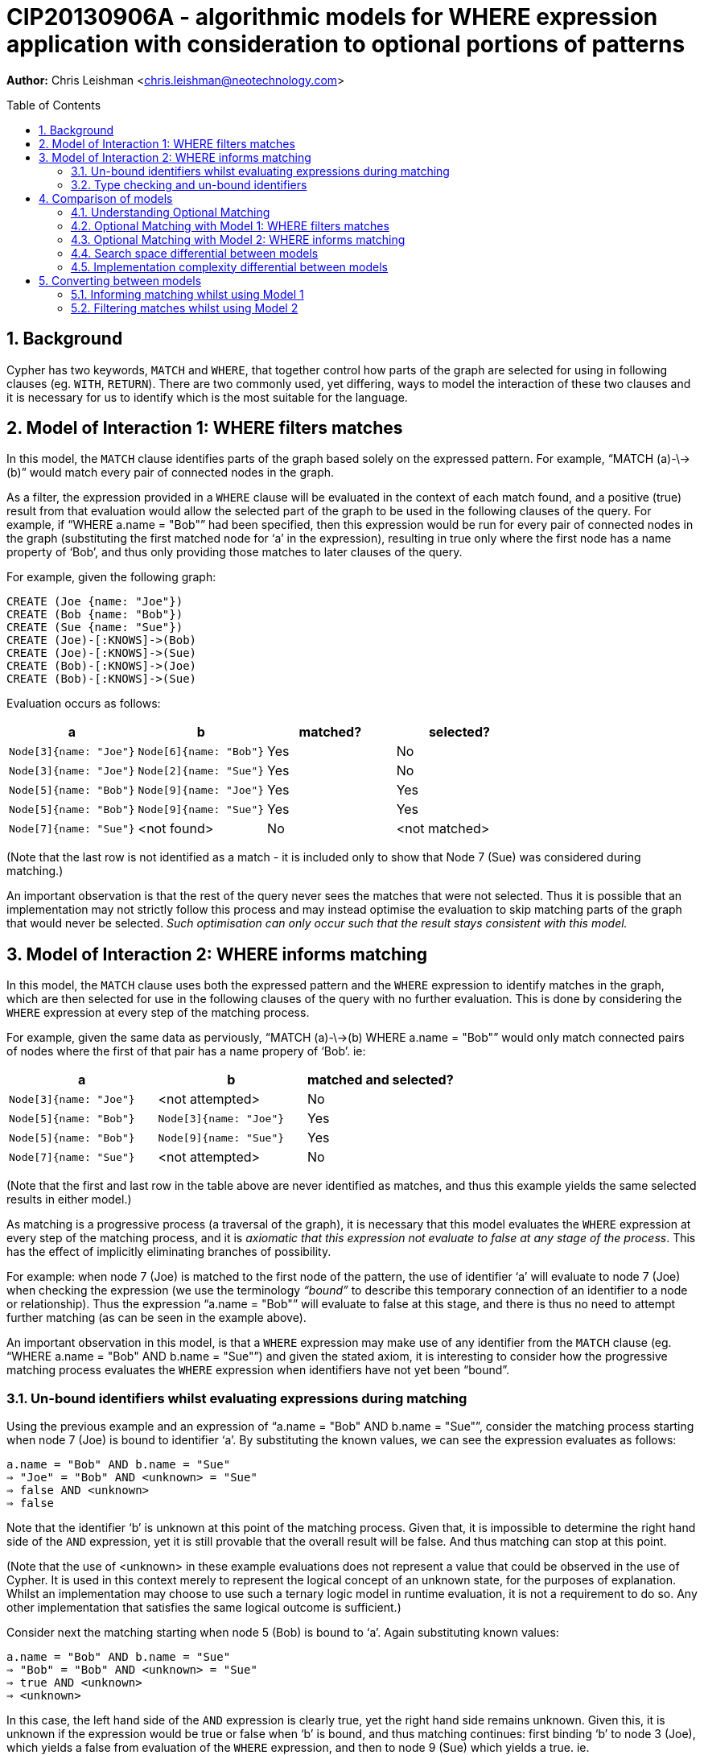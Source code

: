 :numbered:
:toc:
:toc-placement: macro

= CIP20130906A - algorithmic models for WHERE expression application with consideration to optional portions of patterns

*Author:* Chris Leishman <chris.leishman@neotechnology.com>

toc::[]

== Background
Cypher has two keywords, `MATCH` and `WHERE`, that together control how parts of the graph are selected for using in following clauses (eg. `WITH`, `RETURN`). There are two commonly used, yet differing, ways to model the interaction of these two clauses and it is necessary for us to identify which is the most suitable for the language.

== Model of Interaction 1: WHERE filters matches

In this model, the `MATCH` clause identifies parts of the graph based solely on the expressed pattern. For example, “++MATCH (a)-\->(b)++” would match every pair of connected nodes in the graph.

As a filter, the expression provided in a `WHERE` clause will be evaluated in the context of each match found, and a positive (true) result from that evaluation would allow the selected part of the graph to be used in the following clauses of the query. For example, if “++WHERE a.name = "Bob"++” had been specified, then this expression would be run for every pair of connected nodes in the graph (substituting the first matched node for ‘a’ in the expression), resulting in true only where the first node has a name property of ‘Bob’, and thus only providing those matches to later clauses of the query.

For example, given the following graph:

    CREATE (Joe {name: "Joe"})
    CREATE (Bob {name: "Bob"})
    CREATE (Sue {name: "Sue"})
    CREATE (Joe)-[:KNOWS]->(Bob)
    CREATE (Joe)-[:KNOWS]->(Sue)
    CREATE (Bob)-[:KNOWS]->(Joe)
    CREATE (Bob)-[:KNOWS]->(Sue)

Evaluation occurs as follows:

[options="header"]
|===========================================================================
| a                      | b                      | matched? | selected?
| `Node[3]{name: "Joe"}` | `Node[6]{name: "Bob"}` | Yes      | No
| `Node[3]{name: "Joe"}` | `Node[2]{name: "Sue"}` | Yes      | No
| `Node[5]{name: "Bob"}` | `Node[9]{name: "Joe"}` | Yes      | Yes
| `Node[5]{name: "Bob"}` | `Node[9]{name: "Sue"}` | Yes      | Yes
| `Node[7]{name: "Sue"}` | <not found>            | No       | <not matched>
|===========================================================================
[small]#(Note that the last row is not identified as a match - it is included only to show that Node 7 (Sue) was considered during matching.)#

An important observation is that the rest of the query never sees the matches that were not selected. Thus it is possible that an implementation may not strictly follow this process and may instead optimise the evaluation to skip matching parts of the graph that would never be selected. _Such optimisation can only occur such that the result stays consistent with this model._

== Model of Interaction 2: WHERE informs matching

In this model, the `MATCH` clause uses both the expressed pattern and the `WHERE` expression to identify matches in the graph, which are then selected for use in the following clauses of the query with no further evaluation. This is done by considering the `WHERE` expression at every step of the matching process.

For example, given the same data as perviously, “++MATCH (a)-\->(b) WHERE a.name = "Bob"++” would only match connected pairs of nodes where the first of that pair has a name propery of ‘Bob’. ie:

[options="header"]
|========================================================================
| a                      | b                      | matched and selected?
| `Node[3]{name: "Joe"}` | <not attempted>        | No
| `Node[5]{name: "Bob"}` | `Node[3]{name: "Joe"}` | Yes
| `Node[5]{name: "Bob"}` | `Node[9]{name: "Sue"}` | Yes
| `Node[7]{name: "Sue"}` | <not attempted>        | No
|========================================================================
[small]#(Note that the first and last row in the table above are never identified as matches, and thus this example yields the same selected results in either model.)#

As matching is a progressive process (a traversal of the graph), it is necessary that this model evaluates the `WHERE` expression at every step of the matching process, and it is _axiomatic that this expression not evaluate to false at any stage of the process_. This has the effect of implicitly eliminating branches of possibility.

For example: when node 7 (Joe) is matched to the first node of the pattern, the use of identifier ‘++a++’ will evaluate to node 7 (Joe) when checking the expression (we use the terminology _“bound”_ to describe this temporary connection of an identifier to a node or relationship). Thus the expression “++a.name = "Bob"++” will evaluate to false at this stage, and there is thus no need to attempt further matching (as can be seen in the example above).

An important observation in this model, is that a `WHERE` expression may make use of any identifier from the `MATCH` clause (eg. “++WHERE a.name = "Bob" AND b.name = "Sue"++”) and given the stated axiom, it is interesting to consider how the progressive matching process evaluates the `WHERE` expression when identifiers have not yet been “bound”.

=== Un-bound identifiers whilst evaluating expressions during matching

Using the previous example and an expression of “++a.name = "Bob" AND b.name = "Sue"++”, consider the matching process starting when node 7 (Joe) is bound to identifier ‘++a++’. By substituting the known values, we can see the expression evaluates as follows:

    a.name = "Bob" AND b.name = "Sue"
    ⇒ "Joe" = "Bob" AND <unknown> = "Sue"
    ⇒ false AND <unknown>
    ⇒ false

Note that the identifier ‘++b++’ is unknown at this point of the matching process. Given that, it is impossible to determine the right hand side of the `AND` expression, yet it is still provable that the overall result will be false. And thus matching can stop at this point.

[small]#(Note that the use of <unknown> in these example evaluations does not represent a value that could be observed in the use of Cypher. It is used in this context merely to represent the logical concept of an unknown state, for the purposes of explanation. Whilst an implementation may choose to use such a ternary logic model in runtime evaluation, it is not a requirement to do so. Any other implementation that satisfies the same logical outcome is sufficient.)#

Consider next the matching starting when node 5 (Bob) is bound to ‘++a++’. Again substituting known values:

    a.name = "Bob" AND b.name = "Sue"
    ⇒ "Bob" = "Bob" AND <unknown> = "Sue"
    ⇒ true AND <unknown>
    ⇒ <unknown>

In this case, the left hand side of the `AND` expression is clearly true, yet the right hand side remains unknown. Given this, it is unknown if the expression would be true or false when ‘++b++’ is bound, and thus matching continues: first binding ‘++b++’ to node 3 (Joe), which yields a false from evaluation of the `WHERE` expression, and then to node 9 (Sue) which yields a true. ie.

[options="header"]
|========================================================================
| a                      | b                      | matched and selected?
| `Node[3]{name: "Joe"}` | <not attempted>        | No
| `Node[5]{name: "Bob"}` | `Node[3]{name: "Joe"}` | No
| `Node[5]{name: "Bob"}` | `Node[9]{name: "Sue"}` | Yes
| `Node[7]{name: "Sue"}` | <not attempted>        | No
|========================================================================

Thus the outcome is as would be expected, and remains consistent to either model.

=== Type checking and un-bound identifiers

Cypher expressions can be statically type-checked, by evaluating only what the possible types of an expression (or identifier) could be, and whether the expression is semantically valid given those. Thus type errors can be detected regardless of whether the expression is used in a context where some identifiers may be un-bound during evaluation.

== Comparison of models

Given that the only functionally visible result from either approach is the selected matches that are made available to later clauses of the query, both models produce ostensibly identical outcomes. Thus they have both been interchangeably used to describe the behaviour of the Cypher language. However, there are is a functionally visible aspect in which they differ: when the `MATCH` specifies a pattern containing an optional portion. In this scenario, the two models have quite different results.

=== Understanding Optional Matching

It is helpful to understand the intended behaviour of an optional portion of a pattern. Optional pattern portions ensure that a match is still made available to following clauses in the query even if the nothing can possibly satisfy the optional portion. Specifically, if nothing is found to satisfy the optional portion of the match, then a single match will be provided to later clauses in the query and the use of any expression relying on identifiers declared in the optional portion of the pattern will result in a null.

For example, given the same data as previously, “++MATCH (a)-[?]\->(b) WHERE a.name = "Bob" OR a.name = "Sue" RETURN a, b++” will yield the following results:

|================================================
| a _(non-optional)_     | b _(optional)_
| `Node[5]{name: "Bob"}` | `Node[3]{name: "Joe"}`
| `Node[5]{name: "Bob"}` | `Node[9]{name: "Sue"}`
| `Node[9]{name: "Sue"}` | `null`
|================================================

Note that this result has selected one additional match over the previous examples: a match on node 9 (Sue) with the optional portion of the pattern set to null. This is a valid result for two reasons:

1. the remainder of the pattern, after the a node, is optional; and
2. there are no parts of the graph rooted at node 9 that could have satisfied the pattern

This set of results is consistent for either model under discussion.

=== Optional Matching with Model 1: WHERE filters matches

Given the previous example query, “++MATCH (a)-[?]\->(b?) WHERE a.name = "Bob" OR a.name = "Sue" RETURN a, b++”, we can look at how this is evaluated in the model of `WHERE` being a filter.

[small]#(Note that examples will be using the proposed syntax for indicating optional nodes. Whilst this is not currently valid syntax, it is helpful to avoid having to use an explicit “++START a=node(*)++” statement in every example)#

In this example, the `MATCH` clause would select every pair of connected nodes in the graph. Additionally, _it would select every node in the graph where no match for the optional relationship (and destination node) can be found_.

As a filter, the expression provided in the `WHERE` clause would then be evaluated in the context of each match found, and a positive (true) result from that evaluation would select that part of the graph to be used in the following clauses of the query. In this example, evaluation occurs as follows:

[options="header"]
|====
| a (non-optional)       | b (optional)           | matched? | selected?
| `Node[3]{name: "Joe"}` | `Node[6]{name: "Bob"}` | Yes      | No
| `Node[3]{name: "Joe"}` | `Node[2]{name: "Sue"}` | Yes      | No
| `Node[5]{name: "Bob"}` | `Node[3]{name: "Joe"}` | Yes      | Yes
| `Node[5]{name: "Bob"}` | `Node[9]{name: "Sue"}` | Yes      | Yes
| `Node[7]{name: "Sue"}` | <nothing matched>      | Yes      | Yes
|====

This is fairly straightforward, and the result is consistent with the intention of optional matching and either model of interaction.

==== Use of an optional identifier in a filtering WHERE expression

A more interesting and germane example occurs when the `WHERE` expression involves identifiers declared in the optional part of the pattern, for example “++MATCH (a)-[?]\->(b?) WHERE (a.name = "Bob" OR a.name = "Sue") AND b.name = "Sue"++”. In this case, the `WHERE` expression places a constraint on the identifier ‘++b++’, which is optional in the pattern.

In this model, the filtering behaviour of `WHERE` requires evaluation of the expression for all the matches (as before). For the last match, this presents an interesting situation: nothing was matched for the optional part of the pattern. How to evaluate this?

In the previous section, “Understanding Optional Matching”, the following behaviour was identified: _“use of any expression relying on identifiers declared in the optional portion of the pattern will result in a null”_. In this model of interaction, this statement applies not only to expressions in a `RETURN` clauses but also to the expressions in the `WHERE` clause.

Substituting the values, we can see the expression evaluates as follows:

    (a.name = "Bob" OR a.name = "Sue") AND b.name = "Sue"
    ⇒ ("Sue" = "Bob" OR "Sue" = "Sue") AND null = "Sue"
    ⇒ true AND false
    ⇒ false

Given this, the results from this example would be as follows:

[options="header"]
|=======================================================================
| a _(non-optional)_     | b _(optional)_         | matched? | selected?
| `Node[3]{name: "Joe"}` | `Node[6]{name: "Bob"}` | Yes      | No
| `Node[3]{name: "Joe"}` | `Node[2]{name: "Sue"}` | Yes      | No
| `Node[5]{name: "Bob"}` | `Node[3]{name: "Joe"}` | Yes      | No
| `Node[5]{name: "Bob"}` | `Node[9]{name: "Sue"}` | Yes      | Yes
| `Node[7]{name: "Sue"}` | <nothing matched>      | Yes      | No
|=======================================================================

Interestingly, this is exactly the same result as would occur if there was no optionality in the pattern. The optionality did allow the `MATCH` clause to select node 7 (Sue), but the use of the unmatched optional portion in the `WHERE` clause then caused it to be discarded again.

==== IS NULL check of an optional identifier in filtering WHERE expression

Another example would be the use of an explicit NULL check in the where expression, for example “++MATCH (a)-[?]\->(b?) WHERE (a.name = "Bob" OR a.name = "Sue") AND b IS NULL++”. In this case, the `WHERE` clause (in the context of the 4th match) evaluates as follows:

    (a.name = "Bob" OR a.name = "Sue") AND b IS NULL
    ⇒ ("Sue" = "Bob" OR "Sue" = "Sue") AND null IS NULL
    ⇒ true AND true
    ⇒ true

Thus the results from this example are as follows:

[options="header"]
|=======================================================================
| a _(non-optional)_     | b _(optional)_         | matched? | selected?
| `Node[3]{name: "Joe"}` | `Node[6]{name: "Bob"}` | Yes      | No
| `Node[3]{name: "Joe"}` | `Node[2]{name: "Sue"}` | Yes      | No
| `Node[5]{name: "Bob"}` | `Node[3]{name: "Joe"}` | Yes      | No
| `Node[5]{name: "Bob"}` | `Node[9]{name: "Sue"}` | Yes      | No
| `Node[7]{name: "Sue"}` | <nothing matched>      | Yes      | Yes
|=======================================================================
[small]#Note that the 3rd match was not selected in this example, as the value bound to the ‘++b++’ identifier, node 9 (Sue), was certainly not null.#


=== Optional Matching with Model 2: WHERE informs matching

Again using the example query “++MATCH (a)-[?]\->(b?) WHERE a.name = "Bob" OR a.name = "Sue" RETURN a, b++”, we can consider how this is evaluated in the model of `WHERE` informing the matching process.

In this model, the `MATCH` clause uses both the pattern and the `WHERE` expression to identify matches in the graph. First a match for the non-optional part of the pattern is found in the graph, and this match is then extended to find complete matches over the entire pattern. However, in the case that no matches can be found over the entire pattern, then the non-optional part is still selected and made available to later clauses in the query.

For example:

[options="header"]
|========================================================================
| a _(non-optional)_     | b _(optional)_        | matched and selected?
| `Node[3]{name: "Joe"}` |                        | <nothing matched>
| `Node[5]{name: "Bob"}` | `Node[3]{name: "Joe"}` | Yes
| `Node[5]{name: "Bob"}` | `Node[9]{name: "Sue"}` | Yes
| `Node[7]{name: "Sue"}` | <nothing matched>      | Yes
|========================================================================

This is fairly straightforward, and the result is consistent with the intention of optional matching and either model of interaction.

==== Use of an unbound identifier in a WHERE expression informing matching

Let’s now again consider the more complex example “++MATCH (a)-[?]\->(b?) WHERE (a.name = "Bob" OR a.name = "Sue") AND b.name = "Sue"++”, and how it evaluates in the combined `MATCH` and `WHERE` model.

As stated, this model supposes that a match is first found for the non-optional portion of the pattern (using the `WHERE` expression to inform what is valid to match). If this is found, then it is extended to match the optional portion. Should no matches for the optional portion be found, then the non-optional portion only is selected. Thus it follows that the results from this example are:

[options="header"]
|====
| a _(non-optional)_     | b _(optional)_         | matched and selected?
| `Node[3]{name: "Joe"}` |                        | <nothing matched>
| `Node[5]{name: "Bob"}` | `Node[9]{name: "Sue"}` | Yes
| `Node[7]{name: "Sue"}` | <nothing matched>      | Yes
|====

Note the last result: a match for node 7 (Sue) was found for the non-optional part, but a match for the longer pattern, including the non-optional part, could be. Thus only the non-optional part was selected. Importantly, this differs from the previous model where this match was not selected.

The evaluation of the `WHERE` expression in this case is identical to that considered in the discussion of “Un-bound identifiers whilst evaluation expressions during matching” above. The `WHERE` expression is evaluated at each stage of the matching process. For the case where only node 7 (Sue) has been considered, we can substitute values and consider the evaluation of the expression:

    (a.name = "Bob" OR a.name = "Sue") AND b.name = "Sue"
    ⇒ ("Sue" = "Bob" OR "Sue" = "Sue") AND <unknown> = "Sue"
    ⇒ true AND <unknown>
    ⇒ <unknown>

Considering the axiom stated previously, that _the expression not evaluate to false at any stage of the process_, it is apparent that we can continue at this point. Interestingly, it is also a logical axiom that _any expression where the result is unknown will evaluate true should the clauses involving the unknown identifier be removed_. This logical axiom allows us to accept this as a valid match for the non-optional portion of the pattern and thus, when no matches can be found for the whole pattern, it is valid to select only the non-optional part.

==== IS NULL check of an optional identifier in WHERE expression informing matching

The other example, “++MATCH (a)-[?]\->(b?) WHERE (a.name = "Bob" OR a.name = "Sue") AND b IS NULL++”, shows an interesting effect of the evaluation process used in this model.

Considering the match starting with node 5 (Bob), we can look at how the evaluation occurs at the first step by again substituting values:

    (a.name = "Bob" OR a.name = "Sue") AND b IS NULL
    ⇒ ("Bob" = "Bob" OR "Bob" = "Sue") AND <unknown> IS NULL
    ⇒ true AND <unknown>
    ⇒ <unknown>

As discussed, the two axioms presented allow this to be considered as a valid match for the non-optional portion of the pattern.

Next the match is extended to include node 3 (Joe), which is “bound” to the identifier ‘++b++’. Again substituting values:

    (a.name = "Bob" OR a.name = "Sue") AND b IS NULL
    ⇒ ("Bob" = "Bob" OR "Bob" = "Sue") AND Node[3] IS NULL
    ⇒ true AND false
    ⇒ false

The definitively false result from this evaluation means that this match cannot be considered. Likewise, node 9 (Sue) is tried:

    (a.name = "Bob" OR a.name = "Sue") AND b IS NULL
    ⇒ ("Bob" = "Bob" OR "Bob" = "Sue") AND Node[9] IS NULL
    ⇒ true AND false
    ⇒ false

Again, this match cannot be considered.

Given that these represent the only nodes connected to node 5 (Bob), it is clear that nothing matches the entire pattern. Thus the only the non-optional part is matched.

Summarising, this example results in the following:

[options="header"]
|===================================================================
| a _(non-optional)_     | b _(optional)_    | matched and selected?
| `Node[3]{name: "Joe"}` |                   | <nothing matched>
| `Node[5]{name: "Bob"}` | <nothing matched> | Yes
| `Node[7]{name: "Sue"}` | <nothing matched> | Yes
|===================================================================

Importantly, this result again differs from the previous model. In this example an additional match was selected, one where the identifier ‘++a++’ was bound to node 5 (Bob) and identifier ‘++b++’ was left unbound (and would thus evaluate to null).

=== Search space differential between models

Whilst performance is largely an implementation concern, it is worth briefly considering the different algorithmic models from the perspective of their search space.

Using the example of “++MATCH (a)-\->(b) WHERE a.name = "Bob" AND b.name = "Sue" RETURN a, b++”, and following the models as described, we can observe a substantial increase in graph exploration when the `WHERE` expression is used to filter after the matching.

For the filtering model, the following matches are found and then evaluated:

[options="header"]
|===========================================================================
| a                      | b                      | matched? | selected?
| `Node[3]{name: "Joe"}` | `Node[6]{name: "Bob"}` | Yes      | No
| `Node[3]{name: "Joe"}` | `Node[2]{name: "Sue"}` | Yes      | No
| `Node[5]{name: "Bob"}` | `Node[9]{name: "Joe"}` | Yes      | No
| `Node[5]{name: "Bob"}` | `Node[9]{name: "Sue"}` | Yes      | Yes
| `Node[7]{name: "Sue"}` | <not found>            | No       | <not matched>
|===========================================================================

This approach visits 7 nodes and 4 relationships, to find 4 complete matches that are then considered for selection. All but one are eliminated at this point. Contrast to the use of the `WHERE` expression during matching:

[options="header"]
|========================================================================
| a                      | b                      | matched and selected?
| `Node[3]{name: "Joe"}` | <not attempted>        | No
| `Node[5]{name: "Bob"}` | `Node[3]{name: "Joe"}` | No
| `Node[5]{name: "Bob"}` | `Node[9]{name: "Sue"}` | Yes
| `Node[7]{name: "Sue"}` | <not attempted>        | No
|========================================================================

In this approach, 5 nodes and 2 relationships are visited, yielding the same single match as a result. Obviously this is a significant difference, even in this very simple example.

Interestingly, and as mentioned previously, it is possible for an implementation to optimise the filtering example to reduce the search space and thus approach the performance complexity of the latter model. This can be achieved by moving parts of the `WHERE` expression into the matching process in the same way that the latter model does implicitly. However, _any implementation must only do so where it can be proven that the outcome will remain equivalent_. Given that the output of the first model is not the same as the second, specifically where there are optional parts in the pattern, some expressions must either be excluded from this optimisation approach or a logical interpretation of these expressions must be made in order to determine which parts are safe to use during matching, and which are not.

=== Implementation complexity differential between models

Both implementations are relatively straightforward for any language implementation, however the filtering model does not require any form of evaluation that can consider unknown states, which theoretically makes it a simpler approach (note that “simple” is used not in the manner of easy, but in the manner of “not complex”).

However, as discussed in the previous section, a performant implementation of the filtering approach would necessarily need to include a process of optimisation that moves at least part of the expression evaluation into the progressive matching. Thus it will also need to deal with unknowns in expressions at that stage, in addition to having a separate optimisation process that is otherwise inherent in the combined `MATCH` and `WHERE` model. Given this, it is reasonable to conclude that the combined `MATCH` and `WHERE` model (model 2) would be a substantially simpler approach for a working implementation.

== Converting between models

In the context of each of the two proposed models, it is interesting to consider how to construct a query that achieves the same outcome as the other.

=== Informing matching whilst using Model 1

Considering the previous examples, it has been shown that the model using `WHERE` to inform the matching process (model 2) is more accepting - it allows matches that the other model, `WHERE` filtering matches, does not. Whilst this discussion paper has not proven that no converse example exists, it is the opinion of the author that it does not and that _the combined `MATCH` and `WHERE` model always produces a superset of selections when compared to the `WHERE` filtering model_.

Given this, it is not obviously possible to achieve the same output as Model 2 when treating `WHERE` as a filter.

=== Filtering matches whilst using Model 2

As discussed, model 2 (`WHERE` informing matching) produces a superset of the result of the filtering model (model 1). Thus a query interpreted according to model 2 can be trivially made to provide the same result as model 1, by adding an explicit filtering step. For example, take the query “++MATCH (a)-[?]\->(b?) WHERE (a.name = "Bob" OR a.name = "Sue") AND b.name = "Sue"++”. Interpreted according to model 1 gives the following:

[options="headers"]
|================================================
| a _(non-optional)_     | b _(optional)_
| `Node[5]{name: "Bob"}` | `Node[9]{name: "Sue"}`
|================================================

The same query, when interpreted according to model 2 gives:

[options="headers"]
|========================================================
| a _(non-optional)_     | b _(optional)_
| `Node[5]{name: "Bob"}` | `Node[9]{name: "Sue"}`
| `Node[9]{name: "Sue"}` | <nothing matched> (ie. `null`)
|========================================================

To achieve the same results as model 1, the query could be rewritten such that the part of the `WHERE` expression that uses the optional identifiers is instead made an explicit filter after a `WITH` clause, ie: “++MATCH (a)-[?]\->(b) WHERE (a.name = "Bob" OR a.name = "Sue") WITH a, b WHERE b.name = "Sue"++”.

[small]#Note: As discussed previously, the use of an optional identifer in a `WHERE` filter for any expression other than an `IS NULL` check, renders the optionality irrelevant. Thus an equally valid alternative for this example is to use the expression “++MATCH (a)-\->(b) WHERE (a.name = "Bob" OR a.name = "Sue") AND b.name = "Sue"++”. This will give the same result in both models of evaluation.#

Considering an example that won’t match anything after starting with node 5 (‘Bob’): “++MATCH (a)-[?]\->(b?) WHERE (a.name = "Bob" OR a.name = "Sue") AND b.name = "Lou"++”. This gives the following when evaluated under model 1:

[options="headers"]
|========================================================
| a _(non-optional)_     | b _(optional)_
| `Node[7]{name: "Sue"}` | <nothing matched> (ie. `null`)
|========================================================

For model 2:

[options="headers"]
|========================================================
| a _(non-optional)_     | b _(optional)_
| `Node[5]{name: "Bob"}` | <nothing matched> (ie. `null`)
| `Node[7]{name: "Sue"}` | <nothing matched> (ie. `null`)
|========================================================

Again, in the context of model 2, the part of the `WHERE` expression using the optional can be moved to an explicit filter, thus achieving the same results as model 1. The query then becomes “++MATCH (a)-[?]\->(b?) WHERE (a.name = "Bob" OR a.name = "Sue") WITH a, b WHERE b.name = "Lou"++”.
